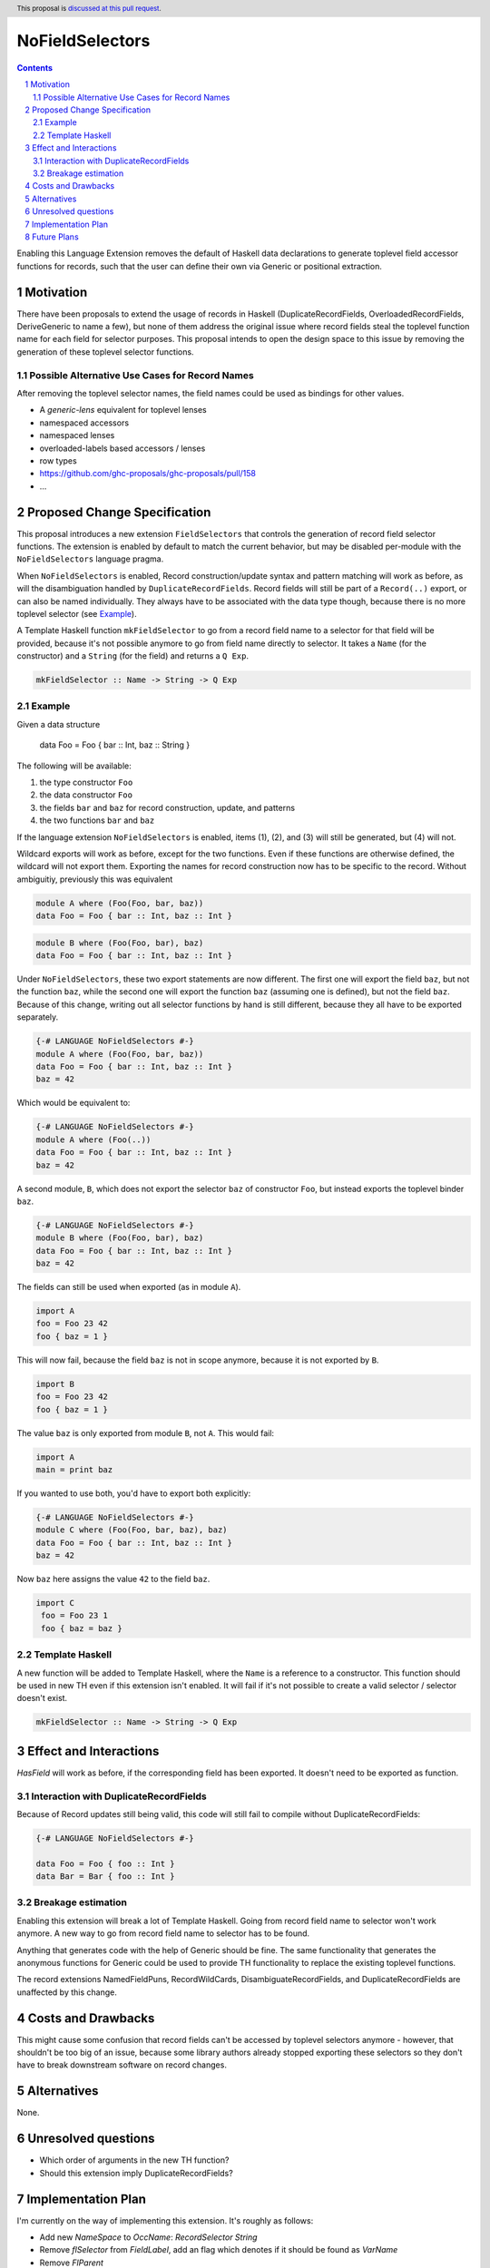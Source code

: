 NoFieldSelectors
==============

.. proposal-number:: Leave blank. This will be filled in when the proposal is
                     accepted.
.. trac-ticket:: Leave blank. This will eventually be filled with the Trac
                 ticket number which will track the progress of the
                 implementation of the feature.
.. implemented:: Leave blank. This will be filled in with the first GHC version which
                 implements the described feature.
.. highlight:: haskell
.. header:: This proposal is `discussed at this pull request <https://github.com/ghc-proposals/ghc-proposals/pull/160>`_.
.. sectnum::
.. contents::

Enabling this Language Extension removes the default of Haskell data
declarations to generate toplevel field accessor functions for records, such
that the user can define their own via Generic or positional extraction.

Motivation
------------

There have been proposals to extend the usage of records in Haskell
(DuplicateRecordFields, OverloadedRecordFields, DeriveGeneric to name a few),
but none of them address the original issue where record fields steal the
toplevel function name for each field for selector purposes. This proposal
intends to open the design space to this issue by removing the generation of
these toplevel selector functions.

Possible Alternative Use Cases for Record Names
^^^^^^^^^^^^^^^^^^^^^^^^^^^^^^^^^^^^^^^^^^^^^^^

After removing the toplevel selector names, the field names could be used as
bindings for other values.

- A `generic-lens` equivalent for toplevel lenses
- namespaced accessors
- namespaced lenses
- overloaded-labels based accessors / lenses
- row types
- `<https://github.com/ghc-proposals/ghc-proposals/pull/158>`_
- ...

Proposed Change Specification
-----------------------------

This proposal introduces a new extension ``FieldSelectors`` that controls the
generation of record field selector functions. The extension is enabled by
default to match the current behavior, but may be disabled per-module with the
``NoFieldSelectors`` language pragma.

When ``NoFieldSelectors`` is enabled, Record construction/update syntax and
pattern matching will work as before, as will the disambiguation handled by
``DuplicateRecordFields``. Record fields will still be part of a ``Record(..)``
export, or can also be named individually. They always have to be associated
with the data type though, because there is no more toplevel selector (see `Example`_).

A Template Haskell function ``mkFieldSelector`` to go from a record field name to a selector for
that field will be provided, because it's not possible anymore to go from field
name directly to selector.  It takes a ``Name`` (for the constructor) and
a ``String`` (for the field) and returns a ``Q Exp``.

.. code-block:: haskell

    mkFieldSelector :: Name -> String -> Q Exp

Example
^^^^^^^

Given a data structure

    data Foo = Foo { bar :: Int, baz :: String }

The following will be available:

1. the type constructor ``Foo``
2. the data constructor ``Foo``
3. the fields ``bar`` and ``baz`` for record construction, update, and patterns
4. the two functions ``bar`` and ``baz``

If the language extension ``NoFieldSelectors`` is enabled, items (1), (2), and (3)
will still be generated, but (4) will not.

Wildcard exports will work as before, except for the two functions. Even if
these functions are otherwise defined, the wildcard will not export them.
Exporting the names for record construction now has to be specific to the
record. Without ambiguitiy, previously this was equivalent

.. code-block:: haskell

    module A where (Foo(Foo, bar, baz))
    data Foo = Foo { bar :: Int, baz :: Int }

.. code-block:: haskell

    module B where (Foo(Foo, bar), baz)
    data Foo = Foo { bar :: Int, baz :: Int }

Under ``NoFieldSelectors``, these two export statements are now different. The
first one will export the field ``baz``, but not the function ``baz``, while the
second one will export the function ``baz`` (assuming one is defined), but not the field ``baz``. Because
of this change, writing out all selector functions by hand is still different,
because they all have to be exported separately.

.. code-block:: haskell

    {-# LANGUAGE NoFieldSelectors #-}
    module A where (Foo(Foo, bar, baz))
    data Foo = Foo { bar :: Int, baz :: Int }
    baz = 42

Which would be equivalent to:

.. code-block:: haskell

    {-# LANGUAGE NoFieldSelectors #-}
    module A where (Foo(..))
    data Foo = Foo { bar :: Int, baz :: Int }
    baz = 42

A second module, ``B``, which does not export the selector ``baz`` of
constructor ``Foo``, but instead exports the toplevel binder ``baz``.

.. code-block:: haskell

    {-# LANGUAGE NoFieldSelectors #-}
    module B where (Foo(Foo, bar), baz)
    data Foo = Foo { bar :: Int, baz :: Int }
    baz = 42

The fields can still be used when exported (as in module ``A``).

.. code-block:: haskell

    import A
    foo = Foo 23 42
    foo { baz = 1 }

This will now fail, because the field ``baz`` is not in scope anymore,
because it is not exported by ``B``.

.. code-block:: haskell

    import B
    foo = Foo 23 42
    foo { baz = 1 }

The value ``baz`` is only exported from module ``B``, not ``A``. This would fail:

.. code-block:: haskell

    import A
    main = print baz

If you wanted to use both, you'd have to export both explicitly:

.. code-block:: haskell

    {-# LANGUAGE NoFieldSelectors #-}
    module C where (Foo(Foo, bar, baz), baz)
    data Foo = Foo { bar :: Int, baz :: Int }
    baz = 42

Now ``baz`` here assigns the value ``42`` to the field ``baz``.

.. code-block:: haskell

   import C
    foo = Foo 23 1
    foo { baz = baz }


Template Haskell
^^^^^^^^^^^^^^^^

A new function will be added to Template Haskell, where the ``Name`` is a
reference to a constructor. This function should be used in new TH even if this
extension isn't enabled. It will fail if it's not possible to create a valid
selector / selector doesn't exist.

.. code-block:: haskell

    mkFieldSelector :: Name -> String -> Q Exp

Effect and Interactions
-----------------------

`HasField` will work as before, if the corresponding field has been exported. It
doesn't need to be exported as function.

Interaction with DuplicateRecordFields
^^^^^^^^^^^^^^^^^^^^^^^^^^^^^^^^^^^^^^

Because of Record updates still being valid, this code will still fail to
compile without DuplicateRecordFields:

.. code-block:: haskell

    {-# LANGUAGE NoFieldSelectors #-}

    data Foo = Foo { foo :: Int }
    data Bar = Bar { foo :: Int }

Breakage estimation
^^^^^^^^^^^^^^^^^^^

Enabling this extension will break a lot of Template Haskell. Going from record
field name to selector won't work anymore. A new way to go from record field
name to selector has to be found.

Anything that generates code with the help of Generic should be fine. The same
functionality that generates the anonymous functions for Generic could be used
to provide TH functionality to replace the existing toplevel functions.

The record extensions NamedFieldPuns, RecordWildCards, DisambiguateRecordFields,
and DuplicateRecordFields are unaffected by this change.


Costs and Drawbacks
-------------------

This might cause some confusion that record fields can't be accessed by toplevel
selectors anymore - however, that shouldn't be too big of an issue, because some
library authors already stopped exporting these selectors so they don't have to
break downstream software on record changes.


Alternatives
------------

None.


Unresolved questions
--------------------

- Which order of arguments in the new TH function?
- Should this extension imply DuplicateRecordFields?


Implementation Plan
-------------------

I'm currently on the way of implementing this extension. It's roughly as
follows:

- Add new `NameSpace` to `OccName`: `RecordSelector String`
- Remove `flSelector` from `FieldLabel`, add an flag which denotes if it should
  be found as `VarName`
- Remove `FlParent`
- Change any field lookup code to look for new `OccName`
- Implement `FieldSelector` flag to look for selectors if you're looking
  for `VarName`
- Adjust `Generic` instances
- Add new `TH` function to access record selectors

Future Plans
------------

Make the behavior outlined in the discussion work:

.. code-block:: haskell

    data Foo = Foo { foo :: Int } deriving selectors

